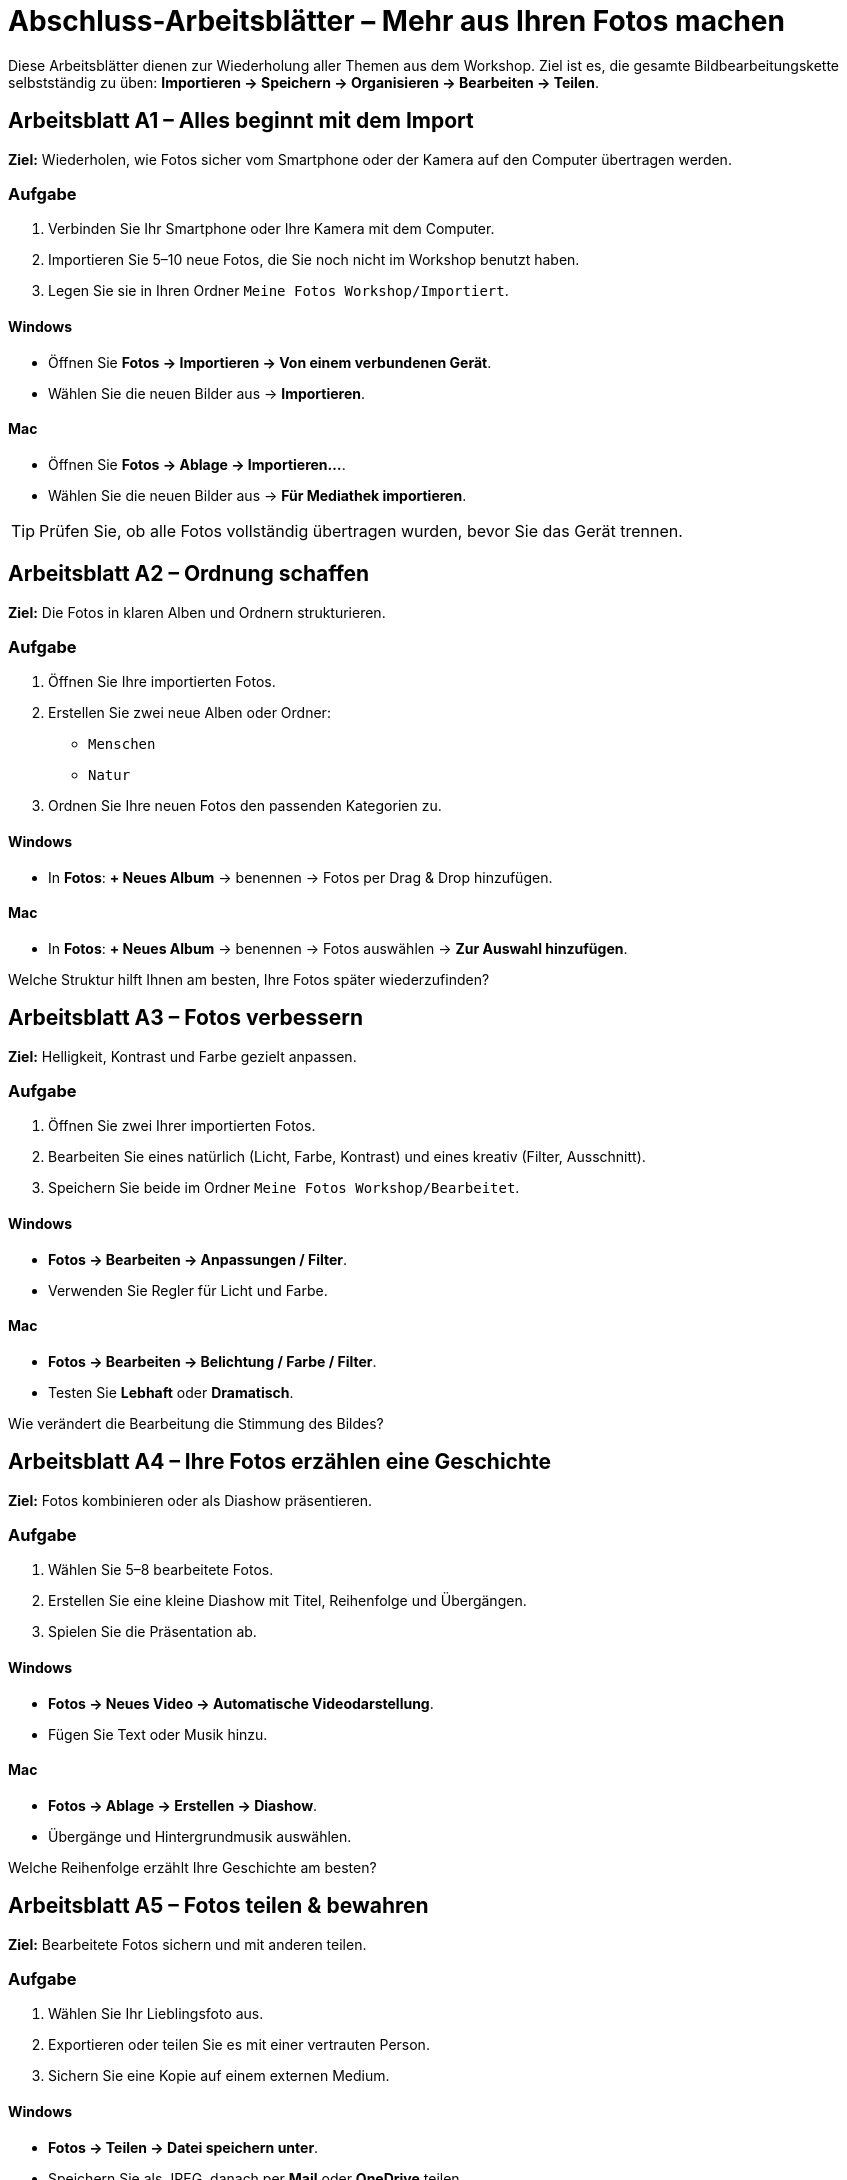 = Abschluss-Arbeitsblätter – Mehr aus Ihren Fotos machen


Diese Arbeitsblätter dienen zur Wiederholung aller Themen aus dem Workshop.  
Ziel ist es, die gesamte Bildbearbeitungskette selbstständig zu üben:  
*Importieren → Speichern → Organisieren → Bearbeiten → Teilen*.

== Arbeitsblatt A1 – Alles beginnt mit dem Import

*Ziel:* Wiederholen, wie Fotos sicher vom Smartphone oder der Kamera auf den Computer übertragen werden.

=== Aufgabe
. Verbinden Sie Ihr Smartphone oder Ihre Kamera mit dem Computer.
. Importieren Sie 5–10 neue Fotos, die Sie noch nicht im Workshop benutzt haben.
. Legen Sie sie in Ihren Ordner `Meine Fotos Workshop/Importiert`.

==== Windows
* Öffnen Sie *Fotos → Importieren → Von einem verbundenen Gerät*.
* Wählen Sie die neuen Bilder aus → *Importieren*.

==== Mac
* Öffnen Sie *Fotos → Ablage → Importieren…*.
* Wählen Sie die neuen Bilder aus → *Für Mediathek importieren*.

[TIP]
====
Prüfen Sie, ob alle Fotos vollständig übertragen wurden, bevor Sie das Gerät trennen.
====

== Arbeitsblatt A2 – Ordnung schaffen

*Ziel:* Die Fotos in klaren Alben und Ordnern strukturieren.

=== Aufgabe

. Öffnen Sie Ihre importierten Fotos.
. Erstellen Sie zwei neue Alben oder Ordner:
* `Menschen`
* `Natur`
. Ordnen Sie Ihre neuen Fotos den passenden Kategorien zu.

==== Windows
* In *Fotos*: *+ Neues Album* → benennen → Fotos per Drag & Drop hinzufügen.

==== Mac
* In *Fotos*: *+ Neues Album* → benennen → Fotos auswählen → *Zur Auswahl hinzufügen*.

[REFLECTION]
====
Welche Struktur hilft Ihnen am besten, Ihre Fotos später wiederzufinden?
====

== Arbeitsblatt A3 – Fotos verbessern

*Ziel:* Helligkeit, Kontrast und Farbe gezielt anpassen.

=== Aufgabe
. Öffnen Sie zwei Ihrer importierten Fotos.
. Bearbeiten Sie eines natürlich (Licht, Farbe, Kontrast) und eines kreativ (Filter, Ausschnitt).
. Speichern Sie beide im Ordner `Meine Fotos Workshop/Bearbeitet`.

==== Windows
* *Fotos → Bearbeiten → Anpassungen / Filter*.
* Verwenden Sie Regler für Licht und Farbe.

==== Mac
* *Fotos → Bearbeiten → Belichtung / Farbe / Filter*.
* Testen Sie *Lebhaft* oder *Dramatisch*.

[REFLECTION]
====
Wie verändert die Bearbeitung die Stimmung des Bildes?
====

== Arbeitsblatt A4 – Ihre Fotos erzählen eine Geschichte

*Ziel:* Fotos kombinieren oder als Diashow präsentieren.

=== Aufgabe
. Wählen Sie 5–8 bearbeitete Fotos.
. Erstellen Sie eine kleine Diashow mit Titel, Reihenfolge und Übergängen.
. Spielen Sie die Präsentation ab.

==== Windows
* *Fotos → Neues Video → Automatische Videodarstellung*.
* Fügen Sie Text oder Musik hinzu.

==== Mac
* *Fotos → Ablage → Erstellen → Diashow*.
* Übergänge und Hintergrundmusik auswählen.

[REFLECTION]
====
Welche Reihenfolge erzählt Ihre Geschichte am besten?
====

== Arbeitsblatt A5 – Fotos teilen & bewahren

*Ziel:* Bearbeitete Fotos sichern und mit anderen teilen.

=== Aufgabe
. Wählen Sie Ihr Lieblingsfoto aus.
. Exportieren oder teilen Sie es mit einer vertrauten Person.
. Sichern Sie eine Kopie auf einem externen Medium.

==== Windows
* *Fotos → Teilen → Datei speichern unter*.
* Speichern Sie als JPEG, danach per *Mail* oder *OneDrive* teilen.

==== Mac
* *Fotos → Ablage → Exportieren → 1 Foto exportieren…*.
* Wählen Sie Format (JPEG), dann *Teilen → Mail oder AirDrop*.

[REFLECTION]
====
Wie möchten Sie künftig Ihre Fotos sichern und präsentieren?
Gibt es ein Projekt, das Sie nach dem Kurs umsetzen möchten (z. B. Fotobuch, Familienalbum)?
====
